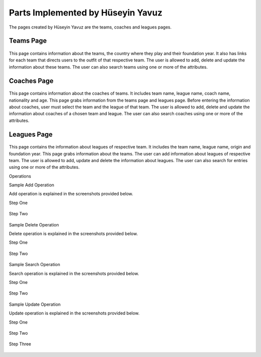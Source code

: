 Parts Implemented by Hüseyin Yavuz
==================================

The pages created by Hüseyin Yavuz are the teams, coaches and leagues pages.

Teams Page
----------

.. figure:: teamsPage.PNG
      :alt: screenshot of teams page

This page contains information about the teams, the country where they play and their foundation year.
It also has links for each team that
directs users to the outfit of that respective team.
The user is allowed to add, delete and update the information about these teams.
The user can also search teams using one or more of the attributes.


Coaches Page
------------

.. figure:: coachesPage.PNG
      :alt: screenshot of coaches page

This page contains information about the coaches of teams.
It includes team name, league name, coach name, nationality and age.
This page grabs information from the teams page and leagues page.
Before entering the information about coaches, user must select the team and the league of that team.
The user is allowed to add, delete and update the information about coaches of a chosen team and league.
The user can also search coaches using one or more of the attributes.



Leagues Page
------------

.. figure:: leaguesPage.PNG
      :alt: screenshot of leagues page

This page contains the information about leagues of respective team.
It includes the team name, league name, origin and foundation year.
This page grabs information about the teams.
The user can add information about leagues of respective team.
The user is allowed to add, update and delete the information about leagues.
The user can also search for entries using one or more of the attributes.

Operations


Sample Add Operation

Add operation is explained in the screenshots provided below.

Step One

.. figure:: coachesPageAdd1.PNG
      :scale: 50 %
      :alt: screenshot of coaches page



Step Two

.. figure:: coachesPageAdd2.PNG
      :scale: 50 %
      :alt: screenshot of coaches page



Sample Delete Operation

Delete operation is explained in the screenshots provided below.

Step One

.. figure:: coachesPageDelete1.PNG
      :scale: 50 %
      :alt: screenshot of coaches page


Step Two

.. figure:: coachesPageDelete2.PNG
      :scale: 50 %
      :alt: screenshot of coaches page



Sample Search Operation

Search operation is explained in the screenshots provided below.

Step One

.. figure:: coachesPageFind1.PNG
      :scale: 50 %
      :alt: screenshot of coaches page


Step Two

.. figure:: coachesPageFind2.PNG
      :scale: 50 %
      :alt: screenshot of coaches page



Sample Update Operation

Update operation is explained in the screenshots provided below.

Step One

.. figure:: coachesPageUpdate1.PNG
      :scale: 50 %
      :alt: screenshot of coaches page

Step Two

.. figure:: coachesPageUpdate2.PNG
      :scale: 50 %
      :alt: screenshot of coaches page

Step Three

.. figure:: coachesPageUpdate3.PNG
      :scale: 50 %
      :alt: screenshot of coaches page



